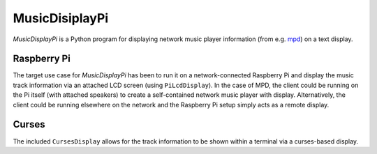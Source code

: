 MusicDisiplayPi
===============

*MusicDisplayPi* is a Python program for displaying network music player information (from e.g. `mpd <http://www.musicpd.org/>`_) on a text display.

Raspberry Pi
------------
The target use case for *MusicDisplayPi* has been to run it on a network-connected Raspberry Pi and display the music track information via an attached LCD screen (using ``PiLcdDisplay``). In the case of MPD, the client could be running on the Pi itself (with attached speakers) to create a self-contained network music player with display. Alternatively, the client could be running elsewhere on the network and the Raspberry Pi setup simply acts as a remote display.

.. image:: http://i.imgur.com/8qb79od.gif

Curses
------
The included ``CursesDisplay`` allows for the track information to be shown within a terminal via a curses-based display.
